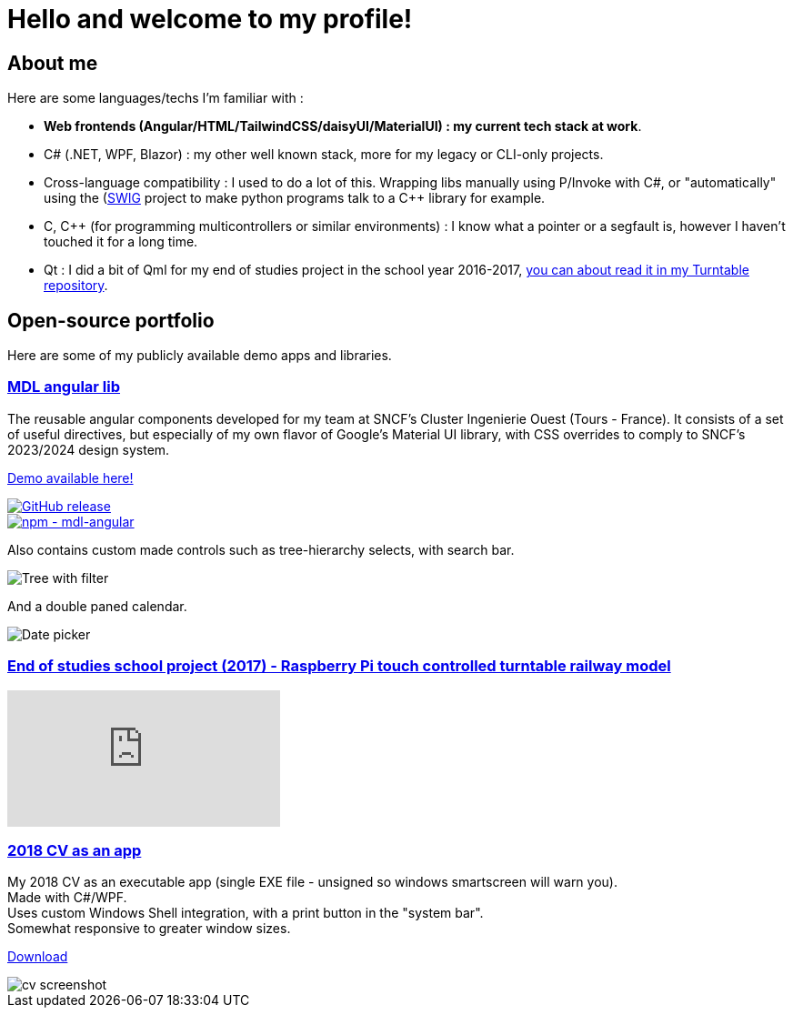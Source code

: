 # Hello and welcome to my profile!

## About me

Here are some languages/techs I'm familiar with :

- *Web frontends (Angular/HTML/TailwindCSS/daisyUI/MaterialUI) : my current tech stack at work*.
- C# (.NET, WPF, Blazor) : my other well known stack, more for my legacy or CLI-only projects.
- Cross-language compatibility : I used to do a lot of this. Wrapping libs manually using P/Invoke with C#, or "automatically" using the (https://github.com/swig/swig)[SWIG] project to make python programs talk to a C++ library for example.
- C, C++ (for programming multicontrollers or similar environments) : I know what a pointer or a segfault is, however I haven't touched it for a long time.
- Qt : I did a bit of Qml for my end of studies project in the school year 2016-2017, https://github.com/ThomasPrioul/turntable)[you can about read it in my Turntable repository].

## Open-source portfolio

Here are some of my publicly available demo apps and libraries.

### https://github.com/ThomasPrioul/mdl-angular-libs[MDL angular lib]

The reusable angular components developed for my team at SNCF's Cluster Ingenierie Ouest (Tours - France).
It consists of a set of useful directives, but especially of my own flavor of Google's Material UI library, with CSS overrides to comply to SNCF's 2023/2024 design system.

https://thomasprioul.github.io/mdl-angular-libs/[Demo available here!]

[link=https://github.com/ThomasPrioul/mdl-angular-libs/releases/]
image::https://img.shields.io/github/release/ThomasPrioul/mdl-angular-libs?include_prereleases=&sort=semver&color=blue[GitHub release]

[link=https://npmjs.com/package/mdl-angular]
image::https://img.shields.io/badge/npm-mdl--angular-2ea44f)][npm - mdl-angular]

Also contains custom made controls such as tree-hierarchy selects, with search bar.

image:https://github.com/ThomasPrioul/mdl-angular-libs/raw/main/screenshots/mdl-tree-select.png[Tree with filter]

And a double paned calendar.

image:https://github.com/ThomasPrioul/mdl-angular-libs/raw/main/screenshots/mdl-date-picker.png[Date picker]

### https://github.com/ThomasPrioul/Turntable[End of studies school project (2017) - Raspberry Pi touch controlled turntable railway model]

ifdef::env-github[]
image:https://img.youtube.com/vi/3iFZytrDC-M/maxresdefault.jpg[link=https://youtu.be/3iFZytrDC-M]
endif::[]

ifndef::env-github[]
video::3iFZytrDC-M[youtube]
endif::[]

### https://github.com/ThomasPrioul/CV[2018 CV as an app]

[%hardbreaks]
My 2018 CV as an executable app (single EXE file - unsigned so windows smartscreen will warn you).  
Made with C#/WPF.  
Uses custom Windows Shell integration, with a print button in the "system bar".  
Somewhat responsive to greater window sizes.  

link:../../../CV/releases/download/1.0/CV.exe[Download]

image::../../../CV/blob/master/cv.png[cv screenshot]

